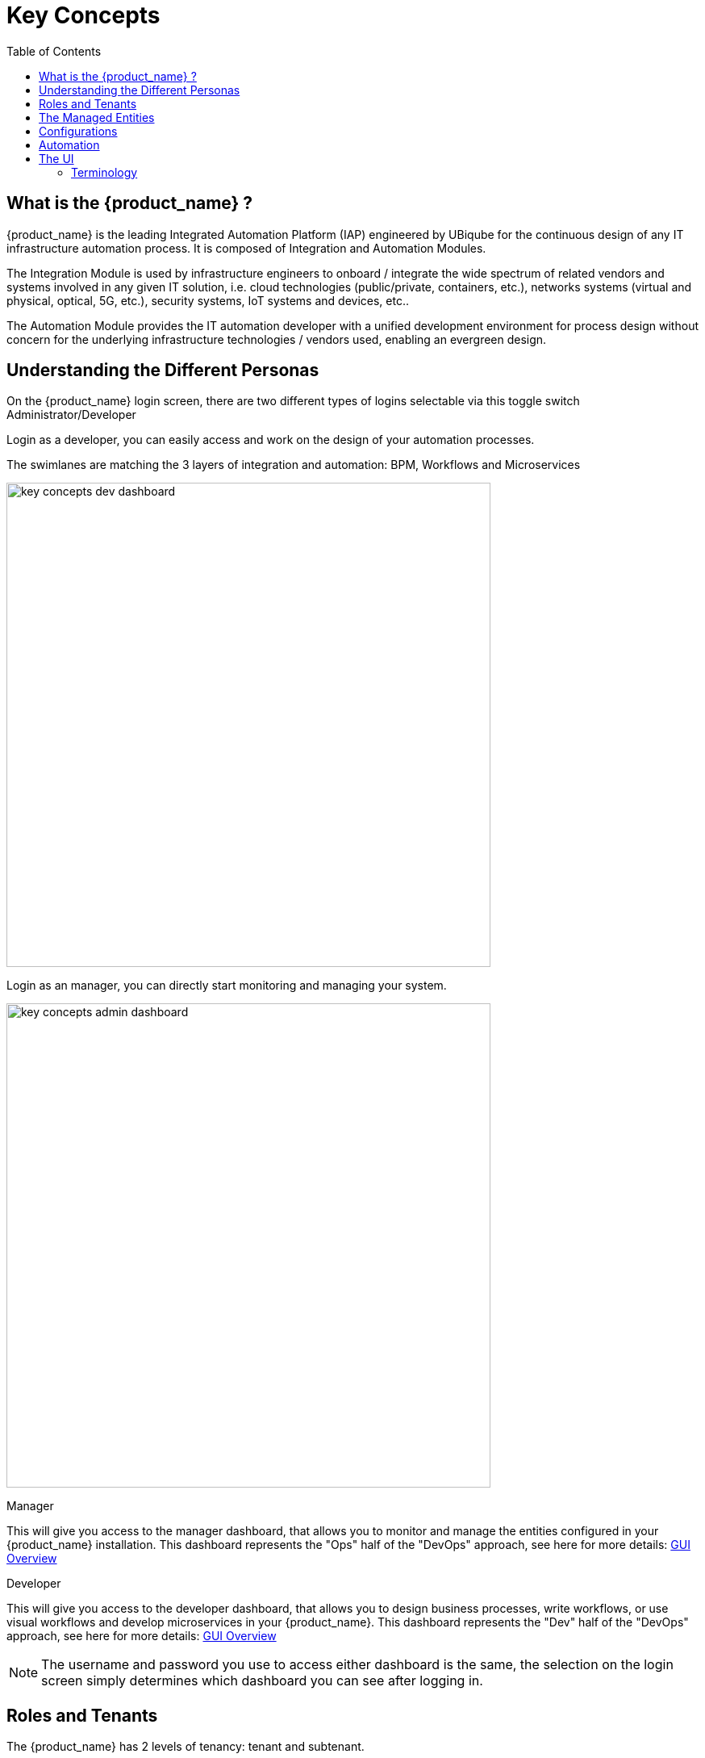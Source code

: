 = Key Concepts
:doctype: book
:imagesdir: ./resources/
ifdef::env-github,env-browser[:outfilesuffix: .adoc]
:toc: left
:toclevels: 4 

== What is the {product_name} ?

{product_name} is the leading Integrated Automation Platform (IAP) engineered by UBiqube for the continuous design of any IT infrastructure automation process. 
It is composed of Integration and Automation Modules. 

The Integration Module is used by infrastructure engineers to onboard / integrate the wide spectrum of related vendors and systems involved in any given IT solution, i.e. cloud
technologies (public/private, containers, etc.), networks systems (virtual and physical, optical, 5G, etc.), security systems, IoT systems and devices, etc.. 

The Automation Module provides the IT automation developer with a unified development environment for process design without concern for the underlying infrastructure technologies / vendors used, enabling an evergreen design.

== Understanding the Different Personas

On the {product_name} login screen, there are two different types of logins selectable via this toggle switch Administrator/Developer

Login as a developer, you can easily access and work on the design of your automation processes.

The swimlanes are matching the 3 layers of integration and automation: BPM, Workflows and Microservices

image:images/key_concepts_dev_dashboard.png[width=600px]

Login as an manager, you can directly start monitoring and managing your system.

image:images/key_concepts_admin_dashboard.png[width=600px]

.Manager
This will give you access to the manager dashboard, that allows you to monitor and manage the entities configured in your {product_name} installation.  
This dashboard represents the "Ops" half of the "DevOps" approach, see here for more details: link:gui_overview{outfilesuffix}#_administrator_and_manager_dashboard[GUI Overview]

.Developer
This will give you access to the developer dashboard, that allows you to design business processes, write workflows, or use visual workflows and develop microservices in your {product_name}.  
This dashboard represents the "Dev" half of the "DevOps" approach, see here for more details: 
link:gui_overview{outfilesuffix}#developer-dashboard[GUI Overview]

NOTE: The username and password you use to access either dashboard is the same, the selection on the login screen simply determines which dashboard you can see after logging in.

== Roles and Tenants

The {product_name} has 2 levels of tenancy: tenant and subtenant. 

These 2 levels will let you organise your managed entities based on your need will ensuring that access restriction based on the user role is fully respected.

4 user roles are available to make sure that you can assign the access and managing roles to your users based on their actual roles in your company.

image:images/concepts_tenants_users.png[width=600px]

.Tenants
A tenant contains a set of subtenants. The subtenants contain the managed entities and the deployment settings.

.Roles
- ncroot, the privileged admin has a global read/write access to the system.
- an admin as read/write access to a set of selected tenant.
- a privileged manager has read/write access to a tenant and his scope cannot go out of his tenant.
- a manager has a read-only access to a set of subtenants.


== The Managed Entities
The term "Managed Entity" encompasses manageable entities such as network elements (routers, switches, load balancer,etc.), security elements such as firewalls, UTM, etc. but also virtual infrastructure and cloud management layers such as Openstack, AWS, VMWare or even container management platforms such as Rancher, K8,...

== Configurations

The term "Configurations" relates to Microservices, Templates and Deployment Settings.

.Templates
Configuration Templates provide a simple way to provide what is termed in the Telco world as 'day 0' configuration during the activation managed entity.

{product_name} configuration engine runs on PHP Smarty and allows some scripting to add logic to the generation of the configuration.

.Microservices
Microservices can be used to manage a wide variety of services on numerous types of entities, such as network equipment, virtualization infrastructure managers, or even Linux servers.

Microservices is the abstraction layer between the specificities of the Managed Entities and the genericity required for a true multi-vendor management system.

Microservices will let you define your managed services in a fine-grained and modular manner and provide all the required functions to create, read, update, delete and import these services in a production environment.

.Deployment Settings
Deployment Settings are the logical entities that will bind together the Configurations and the Managed Entities.

== Automation
{product_name} features two automation layers designed for different degrees of abstraction that ensure maximum flexibility.

.Workflow
The link:automation_workflows{outfilesuffix}[Workflow] layer addresses domain-specific scenarios which can be highly technically scripted, appealing to DevOps and SecOps engineers. 

.BPM
The link:bpm{outfilesuffix}[BPM] layer offers a visual workflow editor to make {product_name} a strong SOAR contender for business process design which appeals to realities and is not enshrined in vendor-specific boundaries. Maximum security remediation policies can be applied as engineers creatively imagine a process applied to all domains involved (security, routing, switching, cloud hosting, etc.).

== The UI

*Vision*: {product_name} is to enable a ‘DevOps-ready’ Integrated Automation Platform to enable the design of multi-vendor, multi-cloud solutions across the entire tech ecosystem (datacenter to WAN, edge computing and IoT: all wrapped with security).


*Target users*:  SI engineers developing (DevOps) end-to-end solutions for their business customers, or end-users managing the lifecycle of their infrastructure or the services they are deploying (Telco, Cloud, MSSP, etc.).


A UX reflecting the above wide variety of technical scenarios and user experiences was required and it became obvious that *this redesign was becoming a critical enabler of this strategy*.


. The {product_name} UI provides two navigation environments to address both types of user:
* *A developer-centric environment*.
* *An end-user-centric environment*.
. A UX structure in line with our modular {product_name} architecture (microservices, workflows, etc.) for consistency and greater concept adoption.
. A universal taxonomy (naming and tagging) that would appeal to the entire ecosystem no matter the domain or the use case (datacenter, services, security, networking, wireless, wireline, IoT, etc.).
. A modern UX where navigation user experience matters more than feature list.
. A UX that connects to our community for greater intel and information-sharing among all of the {product_name} users and developers.
. A UX that becomes an evergreen platform, which we continue to improve over time, making our ‘agility by design’ claim a tangible reality for our customers and partners.
. A UX that becomes a strategic module of the {product_name} strategy as we head towards 5G, edge computing and IoT. 

=== Terminology

The 7 terms that define the tree of the {product_name} navigation:

[frame=none, cols="2*"]
|===

a|
 
 1. Integration 
 
   a. Managed Entities
 
   b. Microservices 
 
   c. Deployment Settings
 
 2. Automation 
 
   a. BPM 
 
   b. Workflow
 
| 
 image:images/terminology.png[alt=Terminology, width=200]
|===




